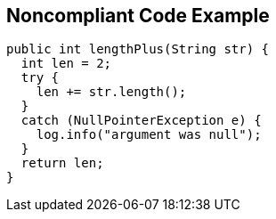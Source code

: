 == Noncompliant Code Example

[source,text]
----
public int lengthPlus(String str) {
  int len = 2;
  try {
    len += str.length();
  }
  catch (NullPointerException e) {
    log.info("argument was null");
  }
  return len;
}
----
